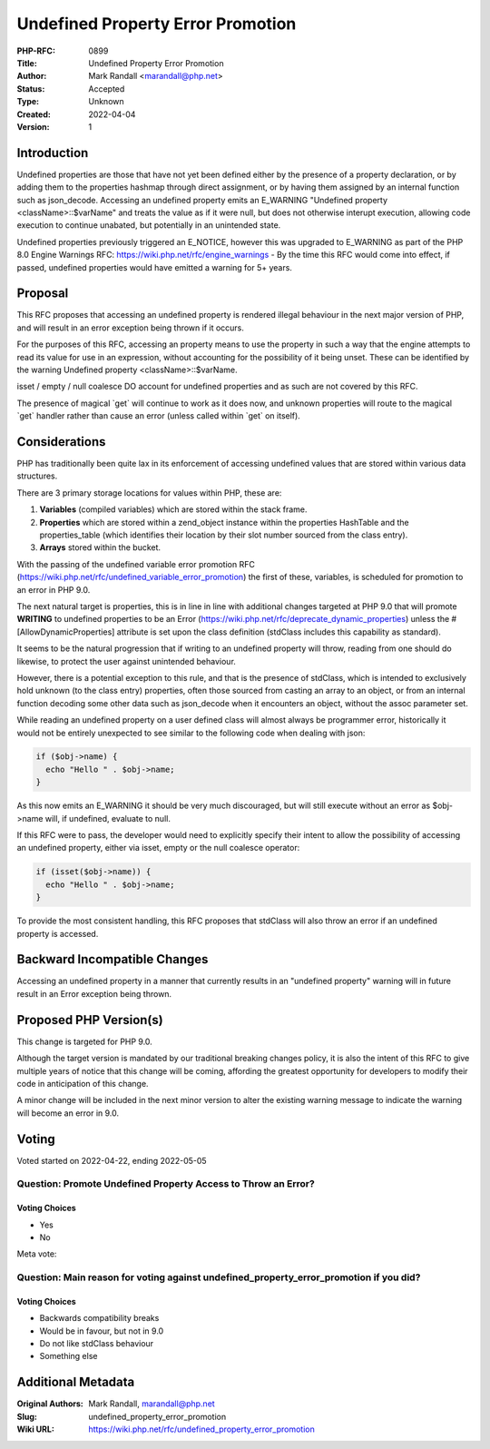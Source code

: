 Undefined Property Error Promotion
==================================

:PHP-RFC: 0899
:Title: Undefined Property Error Promotion
:Author: Mark Randall <marandall@php.net>
:Status: Accepted
:Type: Unknown
:Created: 2022-04-04
:Version: 1

Introduction
------------

Undefined properties are those that have not yet been defined either by
the presence of a property declaration, or by adding them to the
properties hashmap through direct assignment, or by having them assigned
by an internal function such as json_decode. Accessing an undefined
property emits an E_WARNING "Undefined property <className>::$varName"
and treats the value as if it were null, but does not otherwise interupt
execution, allowing code execution to continue unabated, but potentially
in an unintended state.

Undefined properties previously triggered an E_NOTICE, however this was
upgraded to E_WARNING as part of the PHP 8.0 Engine Warnings RFC:
https://wiki.php.net/rfc/engine_warnings - By the time this RFC would
come into effect, if passed, undefined properties would have emitted a
warning for 5+ years.

Proposal
--------

This RFC proposes that accessing an undefined property is rendered
illegal behaviour in the next major version of PHP, and will result in
an error exception being thrown if it occurs.

For the purposes of this RFC, accessing an property means to use the
property in such a way that the engine attempts to read its value for
use in an expression, without accounting for the possibility of it being
unset. These can be identified by the warning Undefined property
<className>::$varName.

isset / empty / null coalesce DO account for undefined properties and as
such are not covered by this RFC.

The presence of magical \`get\` will continue to work as it does now,
and unknown properties will route to the magical \`get\` handler rather
than cause an error (unless called within \`get\` on itself).

Considerations
--------------

PHP has traditionally been quite lax in its enforcement of accessing
undefined values that are stored within various data structures.

There are 3 primary storage locations for values within PHP, these are:

#. **Variables** (compiled variables) which are stored within the stack
   frame.
#. **Properties** which are stored within a zend_object instance within
   the properties HashTable and the properties_table (which identifies
   their location by their slot number sourced from the class entry).
#. **Arrays** stored within the bucket.

With the passing of the undefined variable error promotion RFC
(https://wiki.php.net/rfc/undefined_variable_error_promotion) the first
of these, variables, is scheduled for promotion to an error in PHP 9.0.

The next natural target is properties, this is in line in line with
additional changes targeted at PHP 9.0 that will promote **WRITING** to
undefined properties to be an Error
(https://wiki.php.net/rfc/deprecate_dynamic_properties) unless the
#[AllowDynamicProperties] attribute is set upon the class definition
(stdClass includes this capability as standard).

It seems to be the natural progression that if writing to an undefined
property will throw, reading from one should do likewise, to protect the
user against unintended behaviour.

However, there is a potential exception to this rule, and that is the
presence of stdClass, which is intended to exclusively hold unknown (to
the class entry) properties, often those sourced from casting an array
to an object, or from an internal function decoding some other data such
as json_decode when it encounters an object, without the assoc parameter
set.

While reading an undefined property on a user defined class will almost
always be programmer error, historically it would not be entirely
unexpected to see similar to the following code when dealing with json:

.. code:: php

   if ($obj->name) { 
     echo "Hello " . $obj->name;
   }

As this now emits an E_WARNING it should be very much discouraged, but
will still execute without an error as $obj->name will, if undefined,
evaluate to null.

If this RFC were to pass, the developer would need to explicitly specify
their intent to allow the possibility of accessing an undefined
property, either via isset, empty or the null coalesce operator:

.. code:: php

   if (isset($obj->name)) { 
     echo "Hello " . $obj->name;
   }

To provide the most consistent handling, this RFC proposes that stdClass
will also throw an error if an undefined property is accessed.

Backward Incompatible Changes
-----------------------------

Accessing an undefined property in a manner that currently results in an
"undefined property" warning will in future result in an Error exception
being thrown.

Proposed PHP Version(s)
-----------------------

This change is targeted for PHP 9.0.

Although the target version is mandated by our traditional breaking
changes policy, it is also the intent of this RFC to give multiple years
of notice that this change will be coming, affording the greatest
opportunity for developers to modify their code in anticipation of this
change.

A minor change will be included in the next minor version to alter the
existing warning message to indicate the warning will become an error in
9.0.

Voting
------

Voted started on 2022-04-22, ending 2022-05-05

Question: Promote Undefined Property Access to Throw an Error?
~~~~~~~~~~~~~~~~~~~~~~~~~~~~~~~~~~~~~~~~~~~~~~~~~~~~~~~~~~~~~~

Voting Choices
^^^^^^^^^^^^^^

-  Yes
-  No

Meta vote:

Question: Main reason for voting against undefined_property_error_promotion if you did?
~~~~~~~~~~~~~~~~~~~~~~~~~~~~~~~~~~~~~~~~~~~~~~~~~~~~~~~~~~~~~~~~~~~~~~~~~~~~~~~~~~~~~~~

.. _voting-choices-1:

Voting Choices
^^^^^^^^^^^^^^

-  Backwards compatibility breaks
-  Would be in favour, but not in 9.0
-  Do not like stdClass behaviour
-  Something else

Additional Metadata
-------------------

:Original Authors: Mark Randall, marandall@php.net
:Slug: undefined_property_error_promotion
:Wiki URL: https://wiki.php.net/rfc/undefined_property_error_promotion
